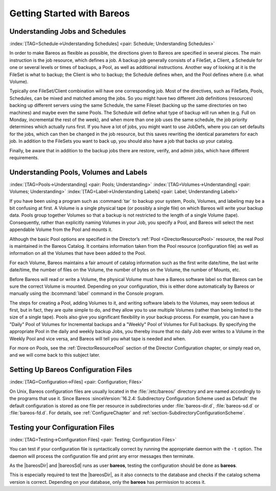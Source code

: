 .. _QuickStartChapter:

Getting Started with Bareos
===========================

Understanding Jobs and Schedules
--------------------------------

:index:`[TAG=Schedule->Understanding Schedules] <pair: Schedule; Understanding Schedules>` 

.. _JobsandSchedules:



In order to make Bareos as flexible as possible, the directions given to Bareos are specified in several pieces. The main instruction is the job resource, which defines a job. A backup job generally consists of a FileSet, a Client, a Schedule for one or several levels or times of backups, a Pool, as well as additional instructions. Another way of looking at it is the FileSet is what to backup; the Client is who to backup; the Schedule defines when, and the Pool defines where (i.e. what Volume).

Typically one FileSet/Client combination will have one corresponding job. Most of the directives, such as FileSets, Pools, Schedules, can be mixed and matched among the jobs. So you might have two different Job definitions (resources) backing up different servers using the same Schedule, the same Fileset (backing up the same directories on two machines) and maybe even the same Pools. The Schedule will define what type of backup will run when (e.g. Full on Monday, incremental the rest of the
week), and when more than one job uses the same schedule, the job priority determines which actually runs first. If you have a lot of jobs, you might want to use JobDefs, where you can set defaults for the jobs, which can then be changed in the job resource, but this saves rewriting the identical parameters for each job. In addition to the FileSets you want to back up, you should also have a job that backs up your catalog.

Finally, be aware that in addition to the backup jobs there are restore, verify, and admin jobs, which have different requirements.

Understanding Pools, Volumes and Labels
---------------------------------------

:index:`[TAG=Pools->Understanding] <pair: Pools; Understanding>` :index:`[TAG=Volumes->Understanding] <pair: Volumes; Understanding>` :index:`[TAG=Label->Understanding Labels] <pair: Label; Understanding Labels>` 

.. _PoolsVolsLabels:



If you have been using a program such as :command:`tar` to backup your system, Pools, Volumes, and labeling may be a bit confusing at first. A Volume is a single physical tape (or possibly a single file) on which Bareos will write your backup data. Pools group together Volumes so that a backup is not restricted to the length of a single Volume (tape). Consequently, rather than explicitly naming Volumes in your Job, you specify a Pool, and Bareos will select the next appendable Volume
from the Pool and mounts it.

Although the basic Pool options are specified in the Director’s :ref:`Pool <DirectorResourcePool>` resource, the real Pool is maintained in the Bareos Catalog. It contains information taken from the Pool resource (configuration file) as well as information on all the Volumes that have been added to the Pool.

For each Volume, Bareos maintains a fair amount of catalog information such as the first write date/time, the last write date/time, the number of files on the Volume, the number of bytes on the Volume, the number of Mounts, etc.

Before Bareos will read or write a Volume, the physical Volume must have a Bareos software label so that Bareos can be sure the correct Volume is mounted. Depending on your configuration, this is either done automatically by Bareos or manually using the :bcommand:`label` command in the Console program.

The steps for creating a Pool, adding Volumes to it, and writing software labels to the Volumes, may seem tedious at first, but in fact, they are quite simple to do, and they allow you to use multiple Volumes (rather than being limited to the size of a single tape). Pools also give you significant flexibility in your backup process. For example, you can have a "Daily" Pool of Volumes for Incremental backups and a "Weekly" Pool of Volumes for Full backups. By specifying the appropriate Pool in
the daily and weekly backup Jobs, you thereby insure that no daily Job ever writes to a Volume in the Weekly Pool and vice versa, and Bareos will tell you what tape is needed and when.

For more on Pools, see the :ref:`DirectorResourcePool` section of the Director Configuration chapter, or simply read on, and we will come back to this subject later.

.. _config:

Setting Up Bareos Configuration Files
-------------------------------------

:index:`[TAG=Configuration->Files] <pair: Configuration; Files>`

On Unix, Bareos configuration files are usually located in the :file:`/etc/bareos/` directory and are named accordingly to the programs that use it. Since Bareos :sinceVersion:`16.2.4: Subdirectory Configuration Scheme used as Default` the default configuration is stored as one file per resource in subdirectories under :file:`bareos-dir.d`, :file:`bareos-sd.d` or :file:`bareos-fd.d`. For details, see
:ref:`ConfigureChapter` and :ref:`section-SubdirectoryConfigurationScheme`.

Testing your Configuration Files
--------------------------------

:index:`[TAG=Testing->Configuration Files] <pair: Testing; Configuration Files>`

You can test if your configuration file is syntactically correct by running the appropriate daemon with the ``-t`` option. The daemon will process the configuration file and print any error messages then terminate.

As the |bareosDir| and |bareosSd| runs as user **bareos**, testing the configuration should be done as **bareos**.

This is especially required to test the |bareosDir|, as it also connects to the database and checks if the catalog schema version is correct. Depending on your database, only the **bareos** has permission to access it.

.. code-block:: sh
   :caption: Testing Configuration Files

   su bareos -s /bin/sh -c "/usr/sbin/bareos-dir -t"
   su bareos -s /bin/sh -c "/usr/sbin/bareos-sd -t"
   bareos-fd -t
   bconsole -t
   bareos-tray-monitor -t




